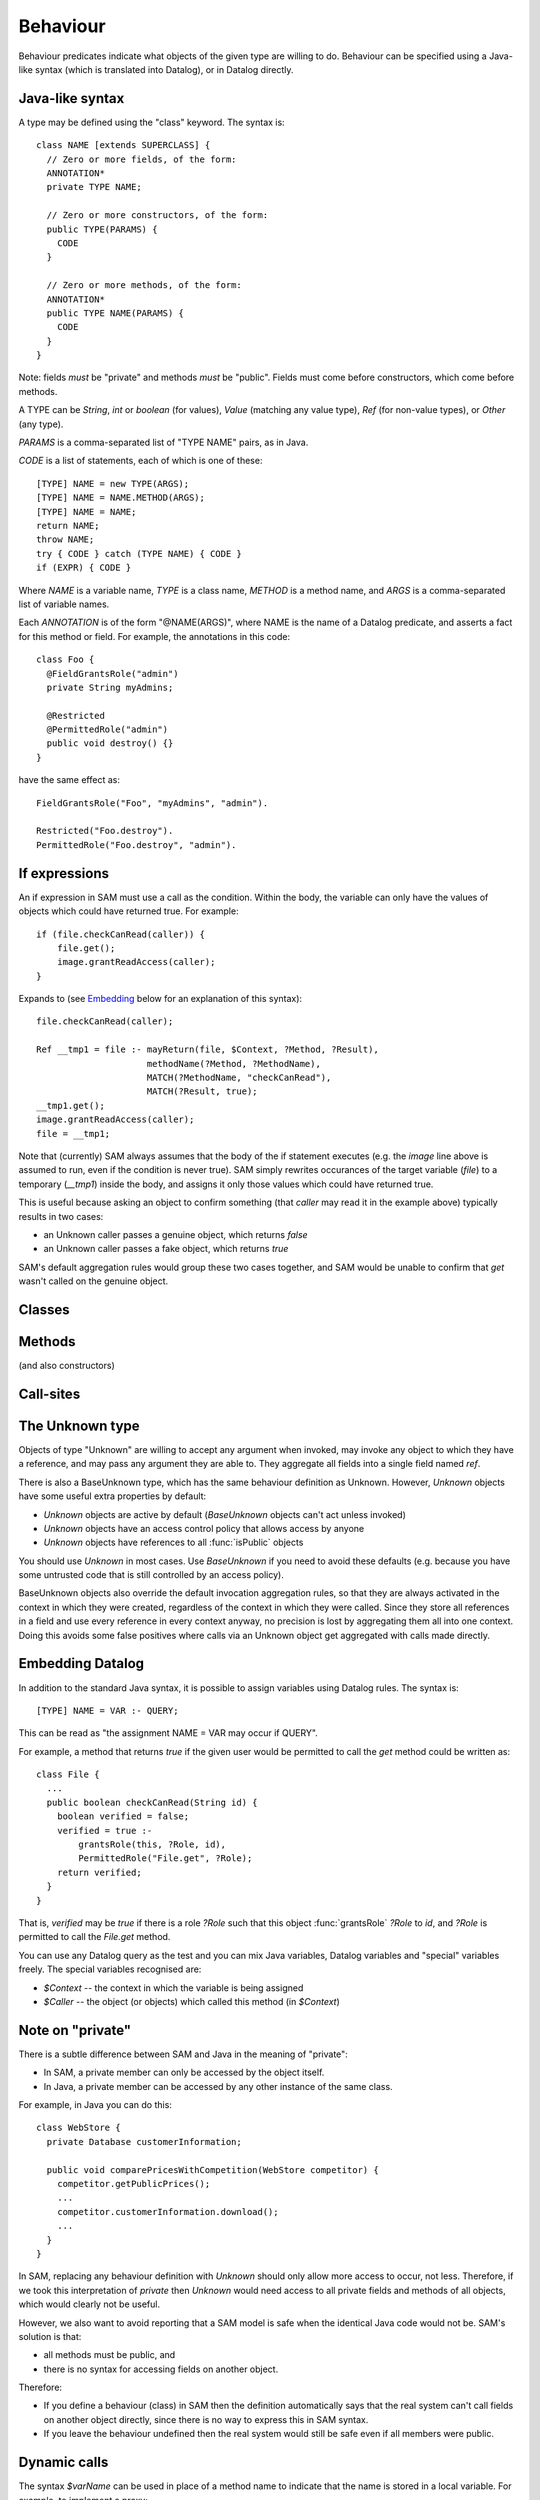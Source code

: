 .. highlight:: java

.. _Behaviour:

Behaviour
=========

Behaviour predicates indicate what objects of the given type are willing to do.
Behaviour can be specified using a Java-like syntax (which is translated into Datalog), or
in Datalog directly.

Java-like syntax
----------------
A type may be defined using the "class" keyword. The syntax is::

  class NAME [extends SUPERCLASS] {
    // Zero or more fields, of the form:
    ANNOTATION*
    private TYPE NAME;

    // Zero or more constructors, of the form:
    public TYPE(PARAMS) {
      CODE
    }

    // Zero or more methods, of the form:
    ANNOTATION*
    public TYPE NAME(PARAMS) {
      CODE
    }
  }

Note: fields *must* be "private" and methods *must* be "public". Fields must
come before constructors, which come before methods.

A TYPE can be `String`, `int` or `boolean` (for values), `Value` (matching any value type), `Ref` (for non-value types), or `Other` (any type).

`PARAMS` is a comma-separated list of "TYPE NAME" pairs, as in Java.

`CODE` is a list of statements, each of which is one of these::

  [TYPE] NAME = new TYPE(ARGS);
  [TYPE] NAME = NAME.METHOD(ARGS);
  [TYPE] NAME = NAME;
  return NAME;
  throw NAME;
  try { CODE } catch (TYPE NAME) { CODE }
  if (EXPR) { CODE }

Where `NAME` is a variable name, `TYPE` is a class name, `METHOD` is a method name,
and `ARGS` is a comma-separated list of variable names.

Each `ANNOTATION` is of the form "@NAME(ARGS)", where NAME is the name of a Datalog predicate, and
asserts a fact for this method or field. For example, the annotations in this code::

  class Foo {
    @FieldGrantsRole("admin")
    private String myAdmins;

    @Restricted
    @PermittedRole("admin")
    public void destroy() {}
  }

have the same effect as::

  FieldGrantsRole("Foo", "myAdmins", "admin").

  Restricted("Foo.destroy").
  PermittedRole("Foo.destroy", "admin").

.. _If:

If expressions
--------------
An if expression in SAM must use a call as the condition. Within the body, the variable can only have the values
of objects which could have returned true. For example::

  if (file.checkCanRead(caller)) {
      file.get();
      image.grantReadAccess(caller);
  }

Expands to (see Embedding_ below for an explanation of this syntax)::

  file.checkCanRead(caller);

  Ref __tmp1 = file :- mayReturn(file, $Context, ?Method, ?Result),
                       methodName(?Method, ?MethodName),
                       MATCH(?MethodName, "checkCanRead"),
                       MATCH(?Result, true);
  __tmp1.get();
  image.grantReadAccess(caller);
  file = __tmp1;

Note that (currently) SAM always assumes that the body of the if statement executes (e.g. the `image` line above is assumed to run, even if the condition is never true).
SAM simply rewrites occurances of the target variable (`file`) to a temporary (`__tmp1`) inside the body, and assigns it only those values which could have returned true.

This is useful because asking an object to confirm something (that `caller` may read it in the example above) typically results in two cases:

* an Unknown caller passes a genuine object, which returns `false`
* an Unknown caller passes a fake object, which returns `true`

SAM's default aggregation rules would group these two cases together, and SAM would be unable to confirm that `get` wasn't called on the genuine object.


Classes
-------
.. function:: hasField(String type, String fieldName)

   There is a field on `Type` named `VarName`.

.. function:: hasConstructor(String type, String method)

   `Method` is a constructor for `Type`. Constructors work like other
   methods, but can only be called on an object if the called might have
   created it.

.. function:: hasMethod(String type, String method)

   `Method` is a method on `Type`. This is a fully-qualified name,
   usually "Type.method".

Methods
-------
(and also constructors)

.. function:: methodName(String method, String methodName)

   The name of the method. Usually, `Method` is fully-qualified (e.g. "Type.invoke") whereas `MethodName`
   is just the name ("invoke").

.. function:: mayAccept(String method, String paramVar, int pos)

   Objects of this type accept an argument value passes in the given position
   and store it in a variable named ParamVar. The first argument has position 0.
   If `Pos` is `_`, then the parameter may accept values passed in any position.

.. function:: hasCallSite(String method, String callSite)

   This method may perform the call described in `CallSite` (see :ref:`CallSite`).

.. function:: mayReturn(Ref object, String invocation, String method, Object value)

   This method invocation may return `Value` to its callers.

.. function:: mayThrow(Ref object, String invocation, String method, Object exception)

   This method invocation may throw `Exception` to its callers.

.. function:: savesMethodInLocal(String method, String localVarName)

   This method matches any method name and stores the result in the given local variable.

.. function:: hasParam(String method, String type, String paramVar, int pos)

   This method has a parameter with the given name and position (starting from 0).
   If the method accepts parameters sent at any position, `Pos = _`.

.. _CallSite:

Call-sites
----------
.. function:: mayCallObject(Ref caller, String callerInvocation, String callSite, Ref target)

   This call invokes `Target`.

.. function:: callsMethod(String callSite, String methodName)

   This call-site may call methods named `MethodName` (which may be `any(String)` for Unknown callers).

.. function:: callsMethodInLocal(String callSite, String localVarName)

   This call-site may call methods whose name are in the given local variable.

.. function:: maySend(Ref caller, String callerInvocation, String callSite, int pos, Object argValue)

   CallSite may send the value `ArgValue` as parameter number `Pos` (or as any
   parameter if `Pos` is `_`). Includes all values from :func:`maySendFromAnyContext`
   for invocations that were active.

.. function:: maySendFromAnyContext(Ref caller, String callSite, int pos, Object argValue)

   As for :func:`maySend`, but the value may be sent in any context (e.g. it is a field
   or a literal).

.. function:: mayCreate(String callSite, String childType, String nameHint)

   This "call" (to the constructor) may create new objects of type ChildType.
   There is no need for a `callsMethod` here; `mayCreate` implies that it may
   call the constructor(s). `NameHint` is used to create a suitable name for the
   new child object. Usually, this is the name of the variable it will be assigned
   to.

.. function:: catchesAllExceptions(String callSite)

   This call-site handles all exceptions (i.e. it is inside a try block that
   catches "Throwable"). Without this, it is assumed that all exceptions may
   propagate.

The Unknown type
----------------
Objects of type "Unknown" are willing to accept any argument when invoked,
may invoke any object to which they have a reference, and may pass any argument
they are able to. They aggregate all fields into a single field named `ref`.

There is also a BaseUnknown type, which has the same behaviour definition as Unknown. However, `Unknown`
objects have some useful extra properties by default:

- `Unknown` objects are active by default (`BaseUnknown` objects can't act unless invoked)
- `Unknown` objects have an access control policy that allows access by anyone
- `Unknown` objects have references to all :func:`isPublic` objects

You should use `Unknown` in most cases. Use `BaseUnknown` if you need to avoid these defaults
(e.g. because you have some untrusted code that is still controlled by an access policy).

BaseUnknown objects also override the default invocation aggregation rules, so that they are
always activated in the context in which they were created, regardless of the context in which
they were called. Since they store all references in a field and use every
reference in every context anyway, no precision is lost by aggregating them all
into one context. Doing this avoids some false positives where calls via an Unknown object get
aggregated with calls made directly.


.. _Embedding:

Embedding Datalog
-----------------
In addition to the standard Java syntax, it is possible to assign variables using Datalog
rules. The syntax is::

  [TYPE] NAME = VAR :- QUERY;

This can be read as "the assignment NAME = VAR may occur if QUERY".

For example, a method that returns `true` if the given user would be permitted to call the `get` method could be written as::

  class File {
    ...
    public boolean checkCanRead(String id) {
      boolean verified = false;
      verified = true :-
          grantsRole(this, ?Role, id),
          PermittedRole("File.get", ?Role);
      return verified;
    }
  }

That is, `verified` may be `true` if there is a role `?Role` such that this object :func:`grantsRole` `?Role` to `id`, and `?Role` is permitted to call the `File.get` method.

You can use any Datalog query as the test and you can mix Java variables, Datalog variables and "special"
variables freely. The special variables recognised are:

* `$Context` -- the context in which the variable is being assigned
* `$Caller` -- the object (or objects) which called this method (in `$Context`)

Note on "private"
-----------------
There is a subtle difference between SAM and Java in the meaning of "private":

* In SAM, a private member can only be accessed by the object itself.
* In Java, a private member can be accessed by any other instance of the same class.

For example, in Java you can do this::

  class WebStore {
    private Database customerInformation;

    public void comparePricesWithCompetition(WebStore competitor) {
      competitor.getPublicPrices();
      ...
      competitor.customerInformation.download();
      ...
    }
  }

In SAM, replacing any behaviour definition with `Unknown` should only allow more access to occur, not less. Therefore, if we took this
interpretation of `private` then `Unknown` would need access to all private fields and methods of all objects, which would clearly not be
useful.

However, we also want to avoid reporting that a SAM model is safe when the identical Java code would not be. SAM's solution is that:

* all methods must be public, and
* there is no syntax for accessing fields on another object.

Therefore:

* If you define a behaviour (class) in SAM then the definition automatically says that the real system can't call fields on another object directly, since
  there is no way to express this in SAM syntax.
* If you leave the behaviour undefined then the real system would still be safe even if all members were public.


Dynamic calls
-------------
The syntax `$varName` can be used in place of a method name to indicate that the name is stored in a local variable. For example, to implement
a proxy::

  class Proxy {
      private Object myUnderlying;

      public Proxy(Object underlying) {
          myUnderlying = underlying;
      }

      public Object $method(Object arg*) {
          Object value = myUnderlying.$method(arg*);
          return value;
      }
  }

